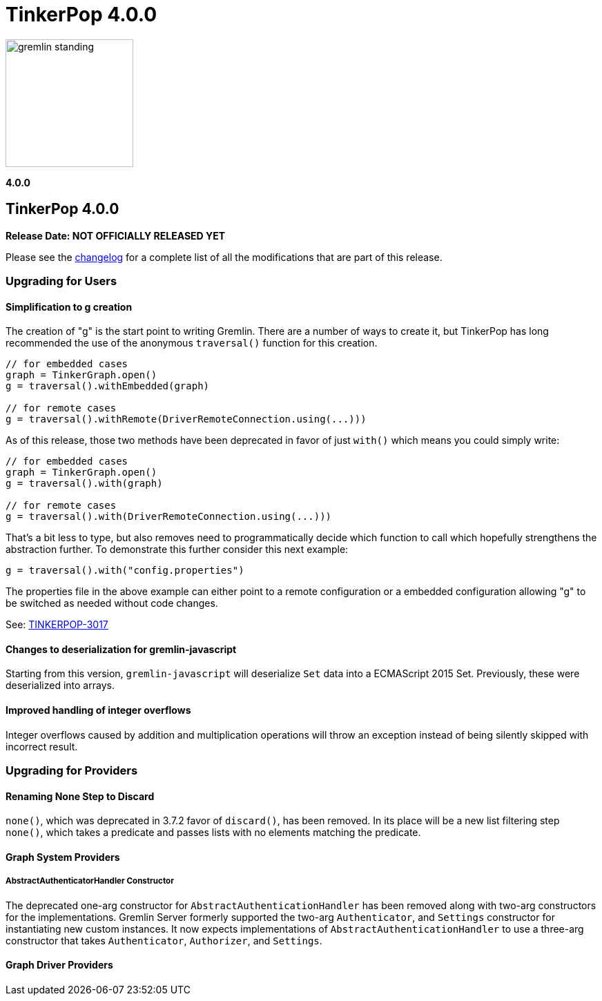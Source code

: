 ////
Licensed to the Apache Software Foundation (ASF) under one or more
contributor license agreements.  See the NOTICE file distributed with
this work for additional information regarding copyright ownership.
The ASF licenses this file to You under the Apache License, Version 2.0
(the "License"); you may not use this file except in compliance with
the License.  You may obtain a copy of the License at

  http://www.apache.org/licenses/LICENSE-2.0

Unless required by applicable law or agreed to in writing, software
distributed under the License is distributed on an "AS IS" BASIS,
WITHOUT WARRANTIES OR CONDITIONS OF ANY KIND, either express or implied.
See the License for the specific language governing permissions and
limitations under the License.
////

= TinkerPop 4.0.0

image::https://raw.githubusercontent.com/apache/tinkerpop/master/docs/static/images/gremlin-standing.png[width=185]

*4.0.0*

== TinkerPop 4.0.0

*Release Date: NOT OFFICIALLY RELEASED YET*

Please see the link:https://github.com/apache/tinkerpop/blob/4.0.0/CHANGELOG.asciidoc#release-4-0-0[changelog] for a
complete list of all the modifications that are part of this release.

=== Upgrading for Users

==== Simplification to g creation

The creation of "g" is the start point to writing Gremlin. There are a number of ways to create it, but TinkerPop has
long recommended the use of the anonymous `traversal()` function for this creation.

[source,groovy]
----
// for embedded cases
graph = TinkerGraph.open()
g = traversal().withEmbedded(graph)

// for remote cases
g = traversal().withRemote(DriverRemoteConnection.using(...)))
----

As of this release, those two methods have been deprecated in favor of just `with()` which means you could simply write:

[source,groovy]
----
// for embedded cases
graph = TinkerGraph.open()
g = traversal().with(graph)

// for remote cases
g = traversal().with(DriverRemoteConnection.using(...)))
----

That's a bit less to type, but also removes need to programmatically decide which function to call which hopefully
strengthens the abstraction further. To demonstrate this further consider this next example:

[source,groovy]
----
g = traversal().with("config.properties")
----

The properties file in the above example can either point to a remote configuration or a embedded configuration allowing
"g" to be switched as needed without code changes.

See: link:https://issues.apache.org/jira/browse/TINKERPOP-3017[TINKERPOP-3017]

==== Changes to deserialization for gremlin-javascript

Starting from this version, `gremlin-javascript` will deserialize `Set` data into a ECMAScript 2015 Set. Previously,
these were deserialized into arrays.

==== Improved handling of integer overflows

Integer overflows caused by addition and multiplication operations will throw an exception instead of being silently
skipped with incorrect result.

=== Upgrading for Providers

==== Renaming None Step to Discard
`none()`, which was deprecated in 3.7.2 favor of `discard()`, has been removed. In its place will be a new list
filtering step `none()`, which takes a predicate and passes lists with no elements matching the predicate.


==== Graph System Providers

===== AbstractAuthenticatorHandler Constructor

The deprecated one-arg constructor for `AbstractAuthenticationHandler` has been removed along with two-arg constructors
for the implementations. Gremlin Server formerly supported the two-arg `Authenticator`, and `Settings` constructor for
instantiating new custom instances. It now expects implementations of `AbstractAuthenticationHandler` to use a
three-arg constructor that takes `Authenticator`, `Authorizer`, and `Settings`.

==== Graph Driver Providers
